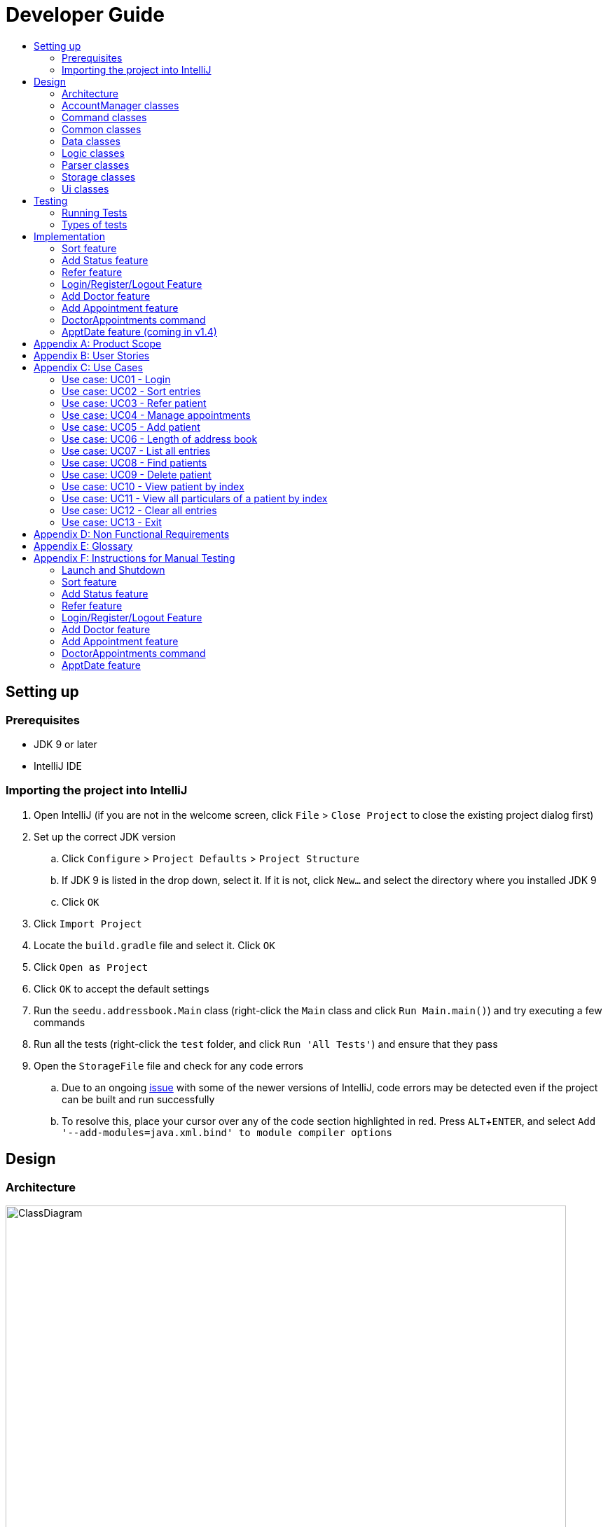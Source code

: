 = Developer Guide
:site-section: DeveloperGuide
:toc:
:toc-title:
:imagesDir: images
:stylesDir: stylesheets
:experimental:

== Setting up

=== Prerequisites

* JDK 9 or later
* IntelliJ IDE

=== Importing the project into IntelliJ

. Open IntelliJ (if you are not in the welcome screen, click `File` > `Close Project` to close the existing project dialog first)
. Set up the correct JDK version
.. Click `Configure` > `Project Defaults` > `Project Structure`
.. If JDK 9 is listed in the drop down, select it. If it is not, click `New...` and select the directory where you installed JDK 9
.. Click `OK`
. Click `Import Project`
. Locate the `build.gradle` file and select it. Click `OK`
. Click `Open as Project`
. Click `OK` to accept the default settings
. Run the `seedu.addressbook.Main` class (right-click the `Main` class and click `Run Main.main()`) and try executing a few commands
. Run all the tests (right-click the `test` folder, and click `Run 'All Tests'`) and ensure that they pass
. Open the `StorageFile` file and check for any code errors
.. Due to an ongoing https://youtrack.jetbrains.com/issue/IDEA-189060[issue] with some of the newer versions of IntelliJ, code errors may be detected even if the project can be built and run successfully
.. To resolve this, place your cursor over any of the code section highlighted in red. Press kbd:[ALT + ENTER], and select `Add '--add-modules=java.xml.bind' to module compiler options`

== Design

[[Design-Architecture]]
=== Architecture

//@@author WuPeiHsuan
.Architecture Diagram
image::ClassDiagram.png[width="800"]

The *_Architecture Diagram_* given above shows a detailed overview of how each class is related/ interacts with each other in the design of our project.

//@@author shawn-t
.Simplified Architecture Diagram
image::Architecture.png[width="800"]

The *_Simplified Architecture Diagram_* above is an abstraction of the first diagram provided. It categorises classes into the respective components by colour. Given below is a quick overview of each component.

`Main` has only one class called link:https://github.com/cs2113-ay1819s2-t11-2/main/blob/master/src/seedu/addressbook/Main.java[`Main`]. It is responsible for,

* At app launch: Initializing the components, and creating the GUI.
* At shut down: Shutting down the components, closing the GUI and exiting the program.

The rest of the App consists of the following eight components:

* <<Design-AccountManager,*`AccountManager`*>>: Manages the logging in / out of user accounts.
* <<Design-Command,*`Command`*>>: represents a collection of classes that defines the behaviour of the respective commands.
* <<Design-Commons,*`Commons`*>> represents a collection of classes used by multiple other components.
* <<Design-Data,*`Data`*>>: Holds the data of the App in-memory.
* <<Design-Logic,*`Logic`*>>: The command executor.
* <<Design-Parser,*`Parser`*>>: Parses user input.
* <<Design-Storage,*`Storage`*>>: Reads data from, and writes data to, the hard disk.
* <<Design-Ui,*`Ui`*>>: The UI of the App.

[discrete]
==== How the architecture components interact with each other

The _Sequence Diagram_ below shows how the components interact with each other for the scenario where the user issues the command `delete 1`.

.Component interactions for `delete 1` command
image::SDforDeletePerson.png[width="800"]

The sections below give more details of each component.

[[Design-AccountManager]]
=== AccountManager classes

*API* : link:https://github.com/cs2113-ay1819s2-t11-2/src/main/java/seedu/addressbook/accountmanager[`AccountManager`]

[[Design-Command]]
=== Command classes

*API* : link:https://github.com/cs2113-ay1819s2-t11-2/src/main/java/seedu/addressbook/commands[`Commands`]

Classes in this component defines the behaviour of the respective commands. Examples include the SortCommand, ReferCommand DoctorAppointments classes, the IncorrectCommand class, as well as the CommandResult class.

[[Design-Commons]]
=== Common classes

*API* : link:https://github.com/cs2113-ay1819s2-t11-2/src/main/java/seedu/addressbook/common[`Common`]

Classes used by multiple components are in the `seedu.addressbook.commons` package. In our project, Messages class and Utils class are the only two classes in this package.

[[Design-Data]]
=== Data classes

image::DataComponent.png[width="800"]

*API* : link:https://github.com/cs2113-ay1819s2-t11-2/src/main/java/seedu/addressbook/data[`Data`]

The `Data`,

* stores the Address Book data.
* exposes an unmodifiable `ReadOnlyList<Person>` that can be 'observed' e.g. the UI can be bound to this list so that the UI automatically updates when the data in the list change.

[[Design-Logic]]
=== Logic classes

*API* : link:https://github.com/cs2113-ay1819s2-t11-2/src/main/java/seedu/addressbook/data[`Data`]

[[Design-Parser]]
=== Parser classes

*API* : link:https://github.com/cs2113-ay1819s2-t11-2/src/main/java/seedu/addressbook/parser/Parser.java[`Parser.java`]

[[Design-Storage]]
=== Storage classes

*API* : link:https://github.com/cs2113-ay1819s2-t11-2/src/main/java/seedu/addressbook/storage/jaxb/StorageFile.java[`StorageFile.java`]

[[Design-Ui]]
=== Ui classes

*API* : link:https://github.com/cs2113-ay1819s2-t11-2/src/main/java/seedu/addressbook/ui[`UI`]

== Testing

=== Running Tests

There are two ways to run tests.

*Method 1: Using IntelliJ JUnit test runner*

* To run all tests, right-click on the `src/test/java` folder and choose `Run 'All Tests'`
* To run a subset of tests, you can right-click on a test package, test class, or a test and choose `Run 'ABC'`

*Method 2: Using Gradle*

* Open a console and run the command `gradlew clean allTests` (Mac/Linux: `./gradlew clean allTests`)

=== Types of tests

.  *Non-GUI Tests* - These are tests not involving the GUI. They include,
..  _Unit tests_ targeting the lowest level methods/classes. +
e.g. `seedu.addressbook.common.UtilsTest`
..  _Integration tests_ that are checking the integration of multiple code units (those code units are assumed to be working). +
e.g. `seedu.addressbook.storage.StorageFileTest`
..  Hybrids of unit and integration tests. These test are checking multiple code units as well as how the are connected together. +
e.g. `seedu.addressbook.logic.LogicTest`
//@@author


== Implementation

This section describes some noteworthy details on how certain features are implemented.

//@@author WuPeiHsuan
=== Sort feature
==== Current Implementation

The sort mechanism is facilitated by `UniquePersonList` and `SortCommand`. `UniquePersonList` stores a list of all persons in the address book as an `internalList`. Additionally, it implements the following operations:

* `UniquePersonList#SortByName()` -- Sort `internalList` by name column in alphabetical order
* `SortCommand#getPersonsSortedByDate()` -- Return a list sorted by appointment column in chronological order
* `SortCommand#getPersonsSortedByStatus()` -- Return a list sorted by status column according to the degree of urgency. The sequence of the status in this order is as follows: Critical, Waiting for Surgery, Life Support, Waiting for doctor appointment, Therapy and Observation.


These operations are exposed in `AddressBook` as `AddressBook#sorted(String attribute)`. Corresponding operation will be called depending on attribute the user wants to sort the list by.

Given below is two examples usage scenario and how the sort mechanism behaves at each step.

Example 1:

Step 1. The user launches the application for the first time. The `UniquePersonList` will be initialized with the initial address book state.

Step 2. The user executes `add n/…` to add some new people. These people will be added sequentially to the end of the list.

Step 3. The user then decides to execute the command `list`. Commands that do not modify the address book, such as list, will usually not call `AddressBook#sorted(String attribute)` . Thus, the `internalList` remains unchanged.

Step 4. The user decides to view the list sorted by their name by executing the `sort name` command. This command will call `AddressBook#sorted(String attribute)` and pass the string “name” to the method. Since the value of parameter is “name”, `SortByName()` will be called. `internalList` will then be sorted by name column in alphabetical order. At last, `internalList` will be returned and displayed to the user.

Example 2:

Step 1. The user launches the application for the first time. The `UniquePersonList` will be initialized with the initial address book state.

Step 2. The user executes `add n/…` to add some new people. These people will be added sequentially to the end of the list.

Step 3. The user then decides to execute the command `list`. Commands that do not modify the address book, such as list, will usually not call `AddressBook#sorted(String attribute)` . Thus, the `internalList` remains unchanged.

Step 4. The user decides to view the list sorted by their name by executing the `sort appointment` command. This command will call `SortCommand#execute()` and pass the string “appointment” to the method. Since the value of parameter is “appointment”, `SortCommand#getPersonsSortedByDate()` will be called. A list sorted by appointment column in chronological order will be returned and displayed to the user.


=== Add Status feature
==== Current Implementation

the add status feature facilitated by the `Status` class, it implements the following operations:

* `status(String)` -- The constructor for the class `Status`.
* `toString()` -- Returns a String containing the name of the patient's status.
* `isValidStatus()` -- Checks if if a given string is a valid status.
* `equals(Object)` -- Checks if two patients' status are equal.
* `isCorrectStatus()` -- Checks if if a given string is any of following status: Critical / Waiting for Surgery / Life Support / Waiting for doctor appointment / Therapy / Observation.

In addition to the Appointment class, we update the ReadOnlyPerson interface and the Person class (which implements the interface) to ensure that every Person object is constructed with an Appointment class. To be specific, the following operations are added or updated.

* `Person(Status status)` --  The class `Person` now requires a Status object during its construction.
* `getStatus()` -- The class `Person` implements a method that returns the Status object of a Person.


//@@author shawn-t
=== Refer feature
==== Current Implementation

The refer feature is facilitated by the ReferCommand class and AddressBook class, and it implements the following operations:

* `toRefer = new Person(
             person.getName(),
             person.getPhone(),
             person.getEmail(),
             person.getAddress(),
             person.getAppointment(),
             new Doctor("Dr Seuss"),
             new Status("Referred"),
             person.getTags()
             );` -- Copies and modifies taget person's parameters
* `addressBook.removePerson(person)` -- removes target person
* `addressBook.addPerson(toRefer)` -- adds the edited person back into the addressbook

Given below is an example usage scenario and how the refer feature is incorporated at each step.

Step 1. The user executes command "refer john"

Step 2. ReferCommand class looks through the Addressbook for all entries containing the keyword "john"

Step 3. If there is only one entry, ReferCommand modifies the entry's Doctor and adds a new tag 'refer' to the current collection of tags, deletes the old and adds the newly modified patient entry into the addressbook. If there are multiple entires, ReferCommand class prints all entries in the address book with the keyword and prompts user to key unique keyword (Repeats to Step 1).

Step4. The successful execution returns a MESSAGE_SUCCESS along with the patient's particulars that are updated.

//@@author liguanlong

=== Login/Register/Logout Feature 
==== Current Implementation

The login/register/logout mechanism is facilitated by `AccountManager`, it implements the following operations:

* `AccountManager()` -- The constructor for the class `AccountManager`.
* `getLoginStatus()` -- Returns the login status to the caller.
* `getCurrentAccount()` -- Returns the username of the account currently using the application.
* `accountCommandHandler(String)` -- Handles the user input, checks if there is a match for username and password match if the user's command is `login`, trys to regster a new account if the user's command is `register`, returns a string to indicate the outcome.
* `loadAccounts()` -- Loads all the account information from local storage.
* `storeAccounts()` -- Stores all the account information to local storage.
* `logout()` --  Logs the user out of the system.
* `setLoginStatus(boolean)` -- Sets the login status according to the parameter.
* `register(String, String)` -- Creates a new account for user.
* `weakPassword(String)` -- Check if the password contains at least one lowercase letter, one uppercase letter and one digit.
* `doesNotContainDigit(String)` -- Check if the string contains digit, works as a utility function for weakPassword(String).

Given below is an example usage scenario and how the login/register/logout mechanism behaves at each step.

Step 1. The user launches the application. The `AccountManager` will be initialized, `loadAccounts` will be called to load all the accounts to a `HashMap` from local storage, the `HashMap` is used to keep track of all the account information.

Step2. The user executes `register Doe 123` command to register a new account with username Doe and password 123. The new username and the corresponding password will be temporarily put into the `HashMap`.

Step3. The user executes `login Doe 123` command to login to the system, if the login is successful, `setLoginStatus` will be called to set the login status accordingly, and the user will then be able to start using the addressbook.

Step4. The user executes some other commands.

Step5. The user executes `logout` command, `setLoginStatus` will be called to set the login status accordingly, and the user will be directed back to the login page.

Step6. The user terminates the program, `storeAccounts` will be called to store all the account information in the HashMap to the local storage.

The following sequence diagram shows how the login/register/logout mechanism works:

image:https://raw.githubusercontent.com/cs2113-ay1819s2-t11-2/main/master/docs/images/Login_Register_Logout_Sequence_Diagram.png[width=800,height=]

The following activity diagram explains the behaviour of the system during the execution of login/register/logout command.

image:https://raw.githubusercontent.com/cs2113-ay1819s2-t11-2/main/master/docs/images/Login_Register_Logout_dialog_map.png[width=800,height=]

==== Design Considerations

===== Aspect: Data structure to keep account information during runtime

* **Alternative 1 (current choice):** Use a HashMap to keep the username password pairs.
** Pros: Higher performance, O(1) for most of the operations.
** Cons: Larger memory overhead.
* ** Alternative 2:** Use a TreeMap to keep the username password pairs. 
** Pros: Lower performance, O(log(n)) for most of the operations.
** Cons: Less memory overhead.

HashMap is used because memory is not a serious issue for this program as the program is not memory consuming in nature.
  
===== Aspect: File format to keep account information in local storage

* **Alternative 1 (current choice):** Use a Java Properties file to store the username password pairs .
** Pros: High readability, easy to implement as it only requires java.util package to work, small in file size.
** Cons: Does not support hierarchical data structure well.
* **Alternative 2:** Use a JSON file to store the username password pairs .
** Pros: Key-vaule pair format, similar to HashMap.
** Cons: Large in file size.
* ** Alternative 3:** Use a CSV file to store the username password pairs.
** Pros: Small in file size.
** Cons: Complicated to convert to/from HashMap. 
* ** Alternative 4:** Use a XML file to store the username password pairs
** Pros: Compatible with HashMap. 
** Cons: Large in file size.

//@@matthiaslum

//@@author matthiaslum

=== Add Doctor feature
==== Current Implementation

the add doctor feature facilitated by the `Doctor` class, it implements the following operations:

* `Doctor(String)` -- The constructor for the class `Doctor`.
* `toString()` -- Returns a String containing the name of the patient's doctor.
* `isValidName()` -- Checks if the date is alphanumeric.
* `equals(Object)` -- Checks if two patients' doctors are equal.

In addition to the Appointment class, we update the ReadOnlyPerson interface and the Person class (which implements the interface) to ensure that every Person object is constructed with an Appointment class. To be specific, the following operations are added or updated.

* `Person(Doctor doctor)` --  The class `Person` now requires a Doctor object during its construction.
* `getDoctor()` -- The class `Person` implements a method that returns the Doctor object of a Person.
* `getAsTextShowAll()` -- This operation is updated to allow a person's doctor to be printed when an addresbook's lastShownList is printed onto the UI.

The example usage scenario is similar to the scenario of the Add appointment feature below.

=== Add Appointment feature 
==== Current Implementation

the add appointment feature is facilitated by the `Appointment` class, it implements the following operations:

* `Appointment(String)` -- The constructor for the class `Appointment`.
* `toString()` -- Returns a String containing the date of the appointment.
* `isValidDate()` -- Checks if the date is alphanumeric.
* `equals(Object)` -- Checks if two appointment dates are equal.

In addition to the Appointment class, we update the ReadOnlyPerson interface and the Person class (which implements the interface) to ensure that every Person object is constructed with an Appointment class. To be specific, the following operations are added or updated.

* `Person(Apppointment appointment)` --  The class `Person` now requires an Appointment object during its construction.
* `getAppointment()` -- The class `Person` implements a method that returns the Appointment object of a Person.
* `getAsTextShowAll()` -- This operation is updated to allow a person's appointment date to be printed when an addresbook's lastShownList is printed onto the UI.

Next, the parser is updated to recognize user input corresponding to the Appointment object of a person. It works together with an updated `Add` Command. When adding a new person through the add command, the user has to write `m/APPOINTMENTDATE' to signify the `Appointment` portion of a `Person`. 

Given below is an example usage scenario and how the `Appointment` feature is incorporated at each step.

Step 1. The user executes command `Add NAME [p]p/PHONE [p]e/EMAIL [p]a/ADDRESS m/APPOINTMENT [t/TAG]...\n\t"`

Step 2. The parser parses the user command, and creates the relevant object for `Appointment`, `Address` etc, and a new `Person` object is constructed. The `Logic` class executes the `AddCommand` with the prepared arguments. 

Step 3. The `Addressbook` trys to add the new person into the `uniquePersonList`. But first, the `uniquePersonList` checks if the new Person object is a duplicate of an existing Person object in the Addressbook. If the Person is not a duplicate, it is added into the Addresbook and the Addressbook is saved.

Step4. The successful execution returns a MESSAGE_SUCCESS along with the added person. The MainWindow displays the result and prints the added person into the GUI.

=== DoctorAppointments command 
==== Current Implementation

This is a new command, that is executed as `DoctorAppointments DOCTORNAME`. It finds all Persons in the addressbook that are assigned to a doctor with the same name as DOCTORNAME. Then, it prints out a list of them sorted according to Appointment dates. The first person from the top has the earliest appointment date. Let us split the implementation documentation into two parts. (1) Returning a list of persons corresponding to the user input's name of the doctor in chronological order. (2)Printing only the relevant information of these persons in a neat manner similar to a time-table.

For the first part, finding and sorting the list of corresponding persons is facilitated by the `DoctorAppointmentsCommand` class and the `Person` class. The following operations are implemented in the `DoctorAppointmentsCommand` class.

* `execute()` -- Upon execution, a new `Indicator` class stores information indicating that `DoctorAppointmentsCommand` is the most recently invoked command. Then, the following method `getPersonsWithNameContainingAnyKeyword(keywords)` is called. 
* `getPersonsWithNameContainingAnyKeyword(keywords)` -- This method is adapted from the `FindCommand` class method. In addition to the original command, this method utilizes the package on LocalDate and Collections.Sort. This method updates a `LocalDate` field in a `Person` object (to be explained in the next paragraph). This method also calls SortDate() which is a separate sorting class that helps to compare `LocalDate` dates and sort them based on chronological order. This method returns an ArrayList of Persons that have the doctor's name corresponding to the user input's doctor. The ArrayList is sorted based on their appointment dates.

We update the `Person` class to contain an additional field `LocalDate date` which is originally set to null for every person in the addressbook. Then the following getters and setters are implemented in the `Person` class and their method signatures are updated in the `ReadOnlyPerson` interface.

* `getLocalDate()`
* `setLocalDate()`

Given below is an example usage scenario and how the Persons corresponding to a certain doctor are sorted and listed in Chronological order.

Step 1. The user executes command `DoctorAppointments DOCTORNAME"`

Step 2. The parser parses the command and prepares the keyword arguments for the `DoctorAppointmentsCommand` class. 

Step 3. `DoctorAppointmentsCommand` is executed and the `Indicator` class records that this is the most recently invoked command. The execute command calls `getPersonsWithNameContainingAnyKeyword(keywords)`. For every Person in the existing addressbook, the Doctor's name is checked against the keyword (containing DOCTORNAME). If the doctor's name of the Person corresponds to DOCTORNAME, the `LocalDate` class parses the person's appointment date, and the Person's `LocalDate` date field is set to be the parsed appointment date.

Step 4. The person is added into the matchedPersons list.

Step 5. The list of matchedPersons are sorted based on the `Localdate` date field in each person.

Step 6. The sorted list of matchedPersons are returned and displayed in a table format (explained in second part)

For the second part of the implementation, we discuss how the list of matchedPersons is formatted to print in a certain manner. To facilitate the printing, we mainly update the format() method of the UI `Formatter` class. 

To facilitate the update, a new `Indicator` class is created and a new method is implemented in the `ReadonlyPerson` interface.

* `Indicator.setLastCommand(String)` --when called, stores a String that records the last invoked user Command.
* `Indicator.getLastCommand()` --when called, provides information on the last invoked user Command.
* `getAsTextNameDateDoctor()` --This is a method of the `ReadOnlyPerson` interface. It is a new String builder that builds a String of information about the Person. The information contains only the name and appointment date of the person. The String is padded on the right with whitespace to ensure a tabular format.

The UI `Formatter` is updated in the following way.
* `format(Persons)` --Checks if the last invoked user Command is the `DoctorAppointmentsCommand`. If it is, calls the new String builder method `getAsTextNameDateDoctor()` for each Person to be formatted.

Given below is an example usage scenario and the formatter formats the Person to be printed in a tabular format. It continues from Step 6 above. 

Step 7. When the dispay method is called in step 6, the format method in `Formatter` is called. 

Step 8. A separate String builder method getAsTextNameDateDoctor() is called, and the String is padded on the right by whitespace. 

Step 9. The `MainWindow` displays the newly formatted Persons in neat rows, displaying only the relevant information on Name and Appointment Date.

//@@author

//@@author matthiaslum

=== ApptDate feature (coming in v1.4)

//@@author

[appendix]
== Product Scope

*Target user profile*:

* hospital doctor who has several long-term patients he/she has to take care of.
* prefer desktop apps over other types
* can type fast
* prefers typing over mouse input
* is reasonably comfortable using CLI apps

*Value proposition*: 

* manage contacts faster than a typical mouse/GUI driven app
* To reduce inefficient communication between patients and doctors, so as to reduce the chances of patients having delays in treatment.

[appendix]
== User Stories

Priorities: High (must have) - `* * \*`, Medium (nice to have) - `* \*`, Low (unlikely to have) - `*`

[width="100%",cols="22%,<23%,<25%,<30%",options="header",]
|===========================================================================================================================================
|Priority |As a ... |I want to ... |So that I can...

//@@author liguanlong

|`* * *` |doctor |keep track of current and past appointments with patients that I have for the day |be on time to deliver treatment
|`* * *` |doctor |have a custom-made address book  |filter out the patients that are not affiliated to me
|`* * *` |doctor |sort my patient according to my desired attribute |prioritize the allocation of my resources
|`* * *` |doctor |have good authentication |my patients’ data are protected and not easily disclosed
|`* * *` |doctor |be able to directly refer patients to respective specialists |focus on attending to patients with medical conditions relevant to my expertise, and ensure that others are properly referred to the correct doctor to attend to their specific medical condition(s).
|`* * *`|doctor |print out a list of all patients who have appointments with me|keep track of my appointments
|`* *`|doctor |print my timetable of appointments neatly| manage my appointment more conveniently
|`* *` |doctor |track the status of all my patients |know the stage of treatment in which the patient is undergoing
|`* *` |doctor |indicate my patients' appointment date when I add him/her into addressbook |keep track of their appointment date


//@@author

|===========================================================================================================================================

[appendix]

//@@author shawn-t

== Use Cases

(For all use cases below, the *System* is the `AddressBook` and the *Actor* is the `user`, unless specified otherwise)

=== Use case: UC01 - Login

*Main success scenario:*

. The user opens the addressbook
. Addressbook prompts’ user for username and password
. The user inputs the username/password and hits enter
. Addresbook authenticates the user and displays welcome address

Use case ends.

=== Use case: UC02 - Sort entries

*Main success scenario:*

. User requests to sort the list in address book based on specified attribute.
. AddressBook sorts and prints out all entries sorted by attribute specified by user.
+
Use case ends.

*Extensions*

* 1a. The format entered by the user is incorrect.
** 1a1. AddressBook shows an error message and prints the format for user to follow.
** 1a2. User re-enters new patient's particulars.
* Steps 1a1 - 1a2 are repeated until the correct format is entered by the user.
+
Use case resumes at step 2.

=== Use case: UC03 - Refer patient

*Main success scenario:*

. The user requests to refer patient to another doctor.
. AddressBook finds patient from the list of entries, and extracts all the relevant particulars of the target patient.
. Addressbook updates the extracted particulars with the new doctor's name and patient tag.
. AddressBook deletes the old patient entry from the main list and adds the newly updated one into the main list.
+
Use case ends.

*Extensions*

* 1a. The format entered by the user is incorrect.
** 1a1. AddressBook shows an error message and prints the format for user to follow.
** 1a2. User re-enters new patient's particulars.
* Steps 1a1 - 1a2 are repeated until the correct format is entered by the user.
+
Use case resumes at step 2.

* 1b. There are multiple entries in the addressbook with the same patient name(s) entered by the user.
** 1b1. AddressBook prints out all similar patient entries and prompts users to to identify the correct patient.
** 1b2. User enters correct patient's full name.
+
Use case resumes at step 2.

* 1c. The format of the doctor's name entered by the user is incorrect (non-alphanumeric).
** 1c1. AddressBook shows an error message and reminds users that doctor names can only contain alphanumeric characters.
** 1c2. User enters a valid doctor's name that follows the condition above.
+
Use case resumes at step 2.

=== Use case: UC04 - Manage appointments

*Main success scenario:*

. The user types a command appointments in the command line
. The system finds all scheduled appointments and prints them to the screen in chronological order
. If possible, can print a literal timetable on the screen
. The expired appointments should be excluded from the timetable if possible

Use case ends.

=== Use case: UC05 - Add patient

*Main success scenario:*

. User adds a patient in the address book.
. AddressBook adds patient to address book and prints the newly added patient's details.
+
Use case ends.

*Extensions*

* 1a. The format entered by the user is incorrect.
** 1a1. AddressBook shows an error message and prints the format for user to follow.
** 1a2. User re-enters new patient's particulars.
* Steps 1a1 - 1a2 are repeated until the correct format is entered by the user.
+
Use case resumes at step 2.

=== Use case: UC06 - Length of address book

*Main success scenario:*

. User requests for length of address book.
. AddressBook gets the current length and prints out the number of entries.
+
Use case ends.

=== Use case: UC07 - List all entries

*Main success scenario:*

. User requests for list of address book.
. AddressBook prints out all entries in the address book with their respective particulars that are not private.
+
Use case ends.

=== Use case: UC08 - Find patients

*Main success scenario:*

. User requests to find all patients containing any keyword in their name from the list.
. AddressBook looks through the list and prints out all entries with the keyword specified by user.
+
Use case ends.

*Extensions*

* 1a. The format entered by the user is incorrect.
** 1a1. AddressBook shows an error message and prints the format for user to follow.
** 1a2. User re-enters new patient's particulars.
* Steps 1a1 - 1a2 are repeated until the correct format is entered by the user.
+
Use case resumes at step 2.

=== Use case: UC09 - Delete patient

*Main success scenario:*

. User requests to list patients
. AddressBook shows a list of patients
. User requests to delete a specific patient in the list
. AddressBook deletes the patient.
+
Use case ends.

*Extensions*

* 2a. The list is empty.
+
Use case ends.

* 3a. The given index is invalid.
** 3a1. AddressBook shows an error message.
+
Use case resumes at step 2.

=== Use case: UC10 - View patient by index

*Main success scenario:*

. User requests to view patient particulars at a certain index in the list.
. AddressBook prints out patient with his/ her respective particulars that are not private at the specified index.
+
Use case ends.

*Extensions*

* 1a. The format entered by the user is incorrect.
** 1a1. AddressBook shows an error message and prints the format for user to follow.
** 1a2. User re-enters new patient's particulars.
* Steps 1a1 - 1a2 are repeated until the correct format is entered by the user.
+
Use case resumes at step 2.

=== Use case: UC11 - View all particulars of a patient by index

*Main success scenario:*

. User requests to view patient with ALL particulars at a certain index in the list.
. AddressBook prints out patient with his/ her respective particulars - including particulars that are private - at the specified index.
+
Use case ends.

*Extensions*

* 1a. The format entered by the user is incorrect.
** 1a1. AddressBook shows an error message and prints the format for user to follow.
** 1a2. User re-enters new patient's particulars.
* Steps 1a1 - 1a2 are repeated until the correct format is entered by the user.
+
Use case resumes at step 2.

=== Use case: UC12 - Clear all entries

*Main success scenario:*

. User requests for list of address book.
. AddressBook deletes all entries in the address book.
+
Use case ends.

=== Use case: UC13 - Exit

*Main success scenario:*

. User requests to exit AddressBook.
. AddressBook cloese and quits the application.
+
Use case ends.

[appendix]
== Non Functional Requirements

. Should work on any <<mainstream-os, mainstream OS>> as long as it has Java 9 or higher installed.
. Should be able to hold up to 1000 persons.
. Should come with automated unit tests and open source code.
. Should favor DOS style commands over Unix-style commands.

[appendix]
== Glossary

[[mainstream-os]] Mainstream OS::
Windows, Linux, Unix, OS-X

[[private-contact-detail]] Private contact detail::
A contact detail that is not meant to be shared with others.

[appendix]
== Instructions for Manual Testing

Given below are instructions to test the app manually.

[NOTE]
These instructions only provide a starting point for testers to work on; testers are expected to do more _exploratory_ testing.

=== Launch and Shutdown

. Initial launch

.. Download the jar file and copy into an empty folder
.. Double-click the jar file +
   Expected: Shows the GUI with welcome message. The window size may not be optimum.

. Saving window preferences

.. Resize the window to an optimum size. Move the window to a different location. Close the window.
.. Re-launch the app by double-clicking the jar file. +
   Expected: The most recent window size and location is retained.

=== Sort feature

=== Add Status feature

=== Refer feature

//@@author liguanlong
=== Login/Register/Logout Feature 

[NOTE]
The username password pair: `Admin` `Admin123` is registered by default for testing purpose.

. Login

.. Prerequisites: The user has not logged in to the system.
.. Test case: `login Admin Admin321` + 
Expected: An error message: `Invalid username or password, please try again` is displayed on the screen.
.. Test case: `login Admin Admin123` +
Expected: Login succeed.
.. Other incorrect login commands to try: `login`, `login Admin Admin123 Admin123` +
Expected: Helping message is displayed on the screen.

. Register

.. Prerequisites: The user has not logged in to the system.
.. Test case: `register newuser 12345` +
Expected: An error message: `The password should contain at least one lowercase letter, one uppercase letter, and one digit` is displayed on the screen.
.. Test case: `register Admin Password123` +
Expected: An error message: `The username has already been registered, please try a new username` is displayed on the screen.
.. Test case: `register newuser New123` +
Expected: Registration succeed.
.. Other incorrect register commands to try: `register`, `register Admin Admin123 Admin123` +
Expected: Helping message is displayed on the screen.

. Logout
.. Prerequisites: The user has already logged in to the system.
.. Test case: `logout` +
Expected: The user is directed back to the login page.
.. Other incorrect logout commands to try: `logout123` +
Expected: Helping message is displayed on the screen.
//@@author

=== Add Doctor feature

=== Add Appointment feature

=== DoctorAppointments command

=== ApptDate feature
